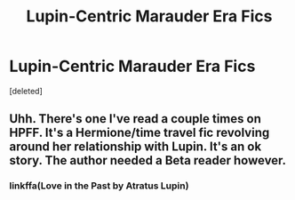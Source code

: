 #+TITLE: Lupin-Centric Marauder Era Fics

* Lupin-Centric Marauder Era Fics
:PROPERTIES:
:Score: 4
:DateUnix: 1560138311.0
:DateShort: 2019-Jun-10
:FlairText: Request
:END:
[deleted]


** Uhh. There's one I've read a couple times on HPFF. It's a Hermione/time travel fic revolving around her relationship with Lupin. It's an ok story. The author needed a Beta reader however.
:PROPERTIES:
:Author: FancyWasMyName
:Score: 1
:DateUnix: 1560141437.0
:DateShort: 2019-Jun-10
:END:

*** linkffa(Love in the Past by Atratus Lupin)
:PROPERTIES:
:Author: FancyWasMyName
:Score: 1
:DateUnix: 1560141632.0
:DateShort: 2019-Jun-10
:END:
